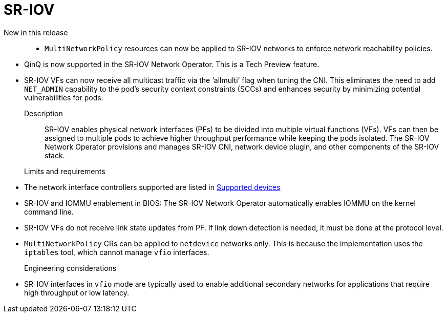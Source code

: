 // Module included in the following assemblies:
//
// * telco_ref_design_specs/core/telco-core-ref-design-components.adoc

:_mod-docs-content-type: REFERENCE
[id="telco-core-sriov_{context}"]
= SR-IOV

New in this release::

//CNF-5528
* `MultiNetworkPolicy` resources can now be applied to SR-IOV networks to enforce network reachability policies.

//CNF-9865
* QinQ is now supported in the SR-IOV Network Operator.
This is a Tech Preview feature.

//CNF-8804
* SR-IOV VFs can now receive all multicast traffic via the ‘allmulti’ flag when tuning the CNI.
This eliminates the need to add `NET_ADMIN` capability to the pod's security context constraints (SCCs) and enhances security by minimizing potential vulnerabilities for pods.

Description::

SR-IOV enables physical network interfaces (PFs) to be divided into multiple virtual functions (VFs). VFs can then be assigned to multiple pods to achieve higher throughput performance while keeping the pods isolated. The SR-IOV Network Operator provisions and manages SR-IOV CNI, network device plugin, and other components of the SR-IOV stack.

Limits and requirements::

* The network interface controllers supported are listed in link:https://docs.openshift.com/container-platform/4.15/networking/hardware_networks/about-sriov.html#supported-devices_about-sriov[Supported devices]
* SR-IOV and IOMMU enablement in BIOS: The SR-IOV Network Operator automatically enables IOMMU on the kernel command line.
* SR-IOV VFs do not receive link state updates from PF. If link down detection is needed, it must be done at the protocol level.
* `MultiNetworkPolicy` CRs can be applied to `netdevice` networks only.
This is because the implementation uses the `iptables` tool, which cannot manage `vfio` interfaces.

Engineering considerations::
* SR-IOV interfaces in `vfio` mode are typically used to enable additional secondary networks for applications that require high throughput or low latency.
